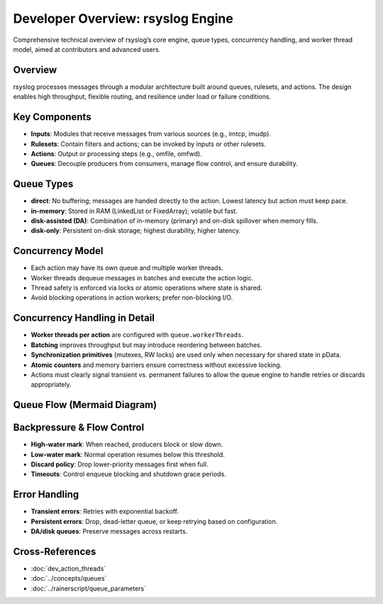 .. _dev-main-overview:

Developer Overview: rsyslog Engine
==================================

.. page-summary-start

Comprehensive technical overview of rsyslog’s core engine, queue types, concurrency handling,
and worker thread model, aimed at contributors and advanced users.

.. page-summary-end

Overview
--------
rsyslog processes messages through a modular architecture built around queues, rulesets, and actions.
The design enables high throughput, flexible routing, and resilience under load or failure conditions.

Key Components
--------------
- **Inputs**: Modules that receive messages from various sources (e.g., imtcp, imudp).
- **Rulesets**: Contain filters and actions; can be invoked by inputs or other rulesets.
- **Actions**: Output or processing steps (e.g., omfile, omfwd).
- **Queues**: Decouple producers from consumers, manage flow control, and ensure durability.

Queue Types
-----------
- **direct**: No buffering; messages are handed directly to the action. Lowest latency but action must keep pace.
- **in-memory**: Stored in RAM (LinkedList or FixedArray); volatile but fast.
- **disk-assisted (DA)**: Combination of in-memory (primary) and on-disk spillover when memory fills.
- **disk-only**: Persistent on-disk storage; highest durability, higher latency.

Concurrency Model
-----------------
- Each action may have its own queue and multiple worker threads.
- Worker threads dequeue messages in batches and execute the action logic.
- Thread safety is enforced via locks or atomic operations where state is shared.
- Avoid blocking operations in action workers; prefer non-blocking I/O.

Concurrency Handling in Detail
------------------------------
- **Worker threads per action** are configured with ``queue.workerThreads``.
- **Batching** improves throughput but may introduce reordering between batches.
- **Synchronization primitives** (mutexes, RW locks) are used only when necessary for shared state in pData.
- **Atomic counters** and memory barriers ensure correctness without excessive locking.
- Actions must clearly signal transient vs. permanent failures to allow the queue engine to handle retries or discards appropriately.

Queue Flow (Mermaid Diagram)
----------------------------
.. mermaid::

   flowchart LR
     Inputs[Inputs] --> MainQ[Main Queue]
     MainQ --> Rules[Rulesets]
     Rules -->|Filter match| ActQ1[Action Queue 1]
     Rules -->|Filter match| ActQ2[Action Queue 2]
     ActQ1 --> W1[Workers 1]
     ActQ2 --> W2[Workers 2]
     W1 --> A1[Action 1]
     W2 --> A2[Action 2]

Backpressure & Flow Control
---------------------------
- **High-water mark**: When reached, producers block or slow down.
- **Low-water mark**: Normal operation resumes below this threshold.
- **Discard policy**: Drop lower-priority messages first when full.
- **Timeouts**: Control enqueue blocking and shutdown grace periods.

Error Handling
--------------
- **Transient errors**: Retries with exponential backoff.
- **Persistent errors**: Drop, dead-letter queue, or keep retrying based on configuration.
- **DA/disk queues**: Preserve messages across restarts.

Cross-References
----------------
- :doc:`dev_action_threads`
- :doc:`../concepts/queues`
- :doc:`../rainerscript/queue_parameters`

